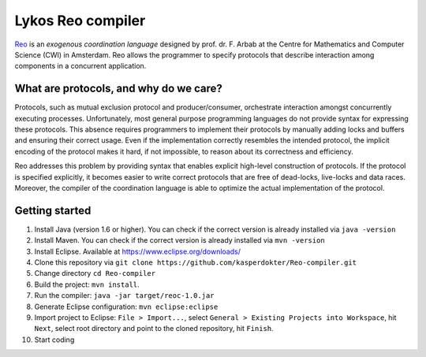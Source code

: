 
Lykos Reo compiler
==================

.. _Reo: http://reo.project.cwi.nl/reo/wiki

Reo_ is an *exogenous coordination language* designed by prof. dr. F. Arbab at the Centre for Mathematics and Computer Science (​CWI) in Amsterdam.
Reo allows the programmer to specify protocols that describe interaction among components in a concurrent application.

What are protocols, and why do we care?
---------------------------------------

Protocols, such as mutual exclusion protocol and producer/consumer, orchestrate interaction amongst concurrently executing processes.
Unfortunately, most general purpose programming languages do not provide syntax for expressing these protocols.
This absence requires programmers to implement their protocols by manually adding locks and buffers and ensuring their correct usage. 
Even if the implementation correctly resembles the intended protocol, the implicit encoding of the protocol makes it hard, if not impossible, to reason about its correctness and efficiency.

Reo addresses this problem by providing syntax that enables explicit high-level construction of protocols.
If the protocol is specified explicitly, it becomes easier to write correct protocols that are free of dead-locks, live-locks and data races.
Moreover, the compiler of the coordination language is able to optimize the actual implementation of the protocol.

Getting started
---------------

1. Install Java (version 1.6 or higher). You can check if the correct version is already installed via ``java -version``

2. Install Maven. You can check if the correct version is already installed via ``mvn -version``

3. Install Eclipse. Available at https://www.eclipse.org/downloads/

4. Clone this repository via ``git clone https://github.com/kasperdokter/Reo-compiler.git``

5. Change directory ``cd Reo-compiler``

6. Build the project: ``mvn install``. 

7. Run the compiler: ``java -jar target/reoc-1.0.jar``

8. Generate Eclipse configuration: ``mvn eclipse:eclipse``

9. Import project to Eclipse: ``File > Import...``, select ``General > Existing Projects into Workspace``, hit ``Next``, select root directory and point to the cloned repository, hit ``Finish``.

10. Start coding
